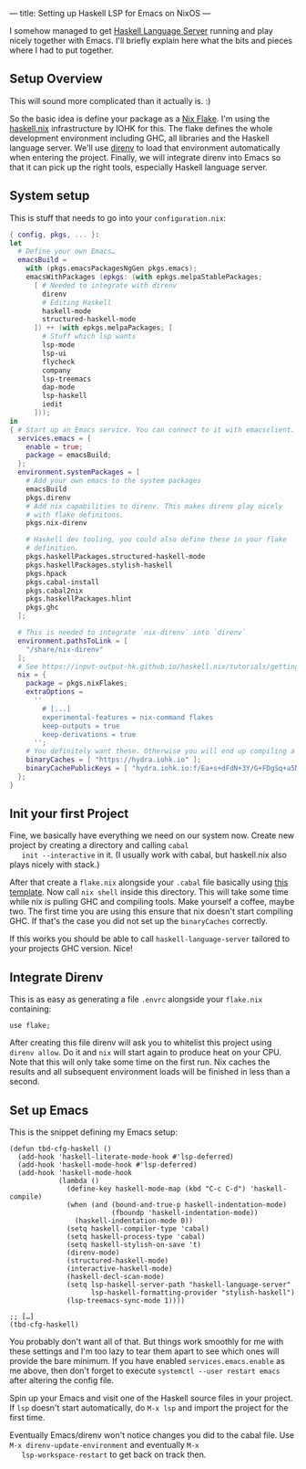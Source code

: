 ---
title: Setting up Haskell LSP for Emacs on NixOS
---

I somehow managed to get [[https://github.com/haskell/haskell-language-server][Haskell Language Server]] running and play
nicely together with Emacs. I'll briefly explain here what the bits
and pieces where I had to put together.

** Setup Overview

   This will sound more complicated than it actually is. :)

   So the basic idea is define your package as a [[https://nixos.wiki/wiki/Flakes][Nix Flake]]. I'm using
   the [[https://input-output-hk.github.io/haskell.nix/][haskell.nix]] infrastructure by IOHK for this. The flake defines
   the whole development environment including GHC, all libraries and
   the Haskell language server. We'll use [[https://direnv.net/][direnv]] to load that
   environment automatically when entering the project. Finally, we
   will integrate direnv into Emacs so that it can pick up the right
   tools, especially Haskell language server.

** System setup

   This is stuff that needs to go into your ~configuration.nix~:
   #+begin_src nix
     { config, pkgs, ... }:
     let
       # Define your own Emacs…
       emacsBuild =
         with (pkgs.emacsPackagesNgGen pkgs.emacs);
         emacsWithPackages (epkgs: (with epkgs.melpaStablePackages;
           [ # Needed to integrate with direnv
             direnv
             # Editing Haskell
             haskell-mode
             structured-haskell-mode
           ]) ++ (with epkgs.melpaPackages; [
             # Stuff which lsp wants
             lsp-mode
             lsp-ui
             flycheck
             company
             lsp-treemacs
             dap-mode
             lsp-haskell
             iedit
           ]));
     in
     { # Start up an Emacs service. You can connect to it with emacsclient.
       services.emacs = {
         enable = true;
         package = emacsBuild;
       };
       environment.systemPackages = [
         # Add your own emacs to the system packages
         emacsBuild
         pkgs.direnv
         # Add nix capabilities to direnv. This makes direnv play nicely
         # with flake definitons.
         pkgs.nix-direnv
     
         # Haskell dev tooling, you could also define these in your flake
         # definition.
         pkgs.haskellPackages.structured-haskell-mode
         pkgs.haskellPackages.stylish-haskell
         pkgs.hpack
         pkgs.cabal-install
         pkgs.cabal2nix
         pkgs.haskellPackages.hlint
         pkgs.ghc
       ];
     
       # This is needed to integrate `nix-direnv` into `direnv`
       environment.pathsToLink = [
         "/share/nix-direnv"
       ];
       # See https://input-output-hk.github.io/haskell.nix/tutorials/getting-started-flakes/
       nix = {
         package = pkgs.nixFlakes;
         extraOptions =
           ''
             # [...]
             experimental-features = nix-command flakes
             keep-outputs = true
             keep-derivations = true
           '';
         # You definitely want these. Otherwise you will end up compiling a lot.
         binaryCaches = [ "https://hydra.iohk.io" ];
         binaryCachePublicKeys = [ "hydra.iohk.io:f/Ea+s+dFdN+3Y/G+FDgSq+a5NEWhJGzdjvKNGv0/EQ=" ];
       };
     }
   #+end_src

** Init your first Project

   Fine, we basically have everything we need on our system
   now. Create new project by creating a directory and calling ~cabal
   init --interactive~ in it. (I usually work with cabal, but haskell.nix
   also plays nicely with stack.)

   After that create a ~flake.nix~ alongside your ~.cabal~ file
   basically using [[https://input-output-hk.github.io/haskell.nix/tutorials/getting-started-flakes/#scaffolding][this template]]. Now call ~nix shell~ inside this
   directory. This will take some time while nix is pulling GHC and
   compiling tools. Make yourself a coffee, maybe two. The first time
   you are using this ensure that nix doesn't start compiling GHC. If
   that's the case you did not set up the ~binaryCaches~ correctly. 

   If this works you should be able to call ~haskell-language-server~
   tailored to your projects GHC version. Nice!

** Integrate Direnv

   This is as easy as generating a file ~.envrc~ alongside your
   ~flake.nix~ containing:
   #+begin_example
     use flake;
   #+end_example
   
   After creating this file direnv will ask you to whitelist this
   project using ~direnv allow~. Do it and ~nix~ will start again to
   produce heat on your CPU. Note that this will only take some time
   on the first run. Nix caches the results and all subsequent
   environment loads will be finished in less than a second.

** Set up Emacs

   This is the snippet defining my Emacs setup:
   #+begin_src elisp
     (defun tbd-cfg-haskell ()
       (add-hook 'haskell-literate-mode-hook #'lsp-deferred)
       (add-hook 'haskell-mode-hook #'lsp-deferred)
       (add-hook 'haskell-mode-hook
                 (lambda ()
                   (define-key haskell-mode-map (kbd "C-c C-d") 'haskell-compile)
                   (when (and (bound-and-true-p haskell-indentation-mode)
                              (fboundp 'haskell-indentation-mode))
                     (haskell-indentation-mode 0))
                   (setq haskell-compiler-type 'cabal)
                   (setq haskell-process-type 'cabal)
                   (setq haskell-stylish-on-save 't)
                   (direnv-mode)
                   (structured-haskell-mode)
                   (interactive-haskell-mode)
                   (haskell-decl-scan-mode)
                   (setq lsp-haskell-server-path "haskell-language-server"
                         lsp-haskell-formatting-provider "stylish-haskell")
                   (lsp-treemacs-sync-mode 1))))
     
     ;; […]
     (tbd-cfg-haskell)
   #+end_src

   You probably don't want all of that. But things work smoothly for
   me with these settings and I'm too lazy to tear them apart to see
   which ones will provide the bare minimum. If you have enabled
   ~services.emacs.enable~ as me above, then don't forget to execute
   ~systemctl --user restart emacs~ after altering the config file.

   Spin up your Emacs and visit one of the Haskell source files in
   your project. If ~lsp~ doesn't start automatically, do ~M-x lsp~
   and import the project for the first time.

   Eventually Emacs/direnv won't notice changes you did to the cabal
   file. Use ~M-x direnv-update-environment~ and eventually ~M-x
   lsp-workspace-restart~ to get back on track then.
